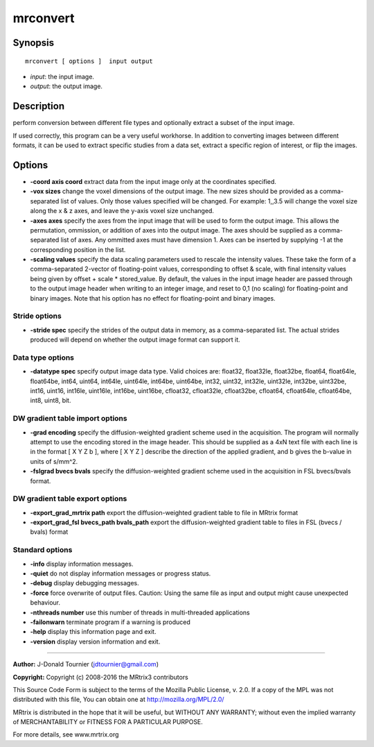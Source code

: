 mrconvert
===========

Synopsis
--------

::

    mrconvert [ options ]  input output

-  *input*: the input image.
-  *output*: the output image.

Description
-----------

perform conversion between different file types and optionally extract a
subset of the input image.

If used correctly, this program can be a very useful workhorse. In
addition to converting images between different formats, it can be used
to extract specific studies from a data set, extract a specific region
of interest, or flip the images.

Options
-------

-  **-coord axis coord** extract data from the input image only at the
   coordinates specified.

-  **-vox sizes** change the voxel dimensions of the output image. The
   new sizes should be provided as a comma-separated list of values.
   Only those values specified will be changed. For example: 1,,3.5 will
   change the voxel size along the x & z axes, and leave the y-axis
   voxel size unchanged.

-  **-axes axes** specify the axes from the input image that will be
   used to form the output image. This allows the permutation,
   ommission, or addition of axes into the output image. The axes should
   be supplied as a comma-separated list of axes. Any ommitted axes must
   have dimension 1. Axes can be inserted by supplying -1 at the
   corresponding position in the list.

-  **-scaling values** specify the data scaling parameters used to
   rescale the intensity values. These take the form of a
   comma-separated 2-vector of floating-point values, corresponding to
   offset & scale, with final intensity values being given by offset +
   scale * stored_value. By default, the values in the input image
   header are passed through to the output image header when writing to
   an integer image, and reset to 0,1 (no scaling) for floating-point
   and binary images. Note that his option has no effect for
   floating-point and binary images.

Stride options
^^^^^^^^^^^^^^

-  **-stride spec** specify the strides of the output data in memory,
   as a comma-separated list. The actual strides produced will depend on
   whether the output image format can support it.

Data type options
^^^^^^^^^^^^^^^^^

-  **-datatype spec** specify output image data type. Valid choices
   are: float32, float32le, float32be, float64, float64le, float64be,
   int64, uint64, int64le, uint64le, int64be, uint64be, int32, uint32,
   int32le, uint32le, int32be, uint32be, int16, uint16, int16le,
   uint16le, int16be, uint16be, cfloat32, cfloat32le, cfloat32be,
   cfloat64, cfloat64le, cfloat64be, int8, uint8, bit.

DW gradient table import options
^^^^^^^^^^^^^^^^^^^^^^^^^^^^^^^^

-  **-grad encoding** specify the diffusion-weighted gradient scheme
   used in the acquisition. The program will normally attempt to use the
   encoding stored in the image header. This should be supplied as a 4xN
   text file with each line is in the format [ X Y Z b ], where [ X Y Z
   ] describe the direction of the applied gradient, and b gives the
   b-value in units of s/mm^2.

-  **-fslgrad bvecs bvals** specify the diffusion-weighted gradient
   scheme used in the acquisition in FSL bvecs/bvals format.

DW gradient table export options
^^^^^^^^^^^^^^^^^^^^^^^^^^^^^^^^

-  **-export_grad_mrtrix path** export the diffusion-weighted
   gradient table to file in MRtrix format

-  **-export_grad_fsl bvecs_path bvals_path** export the
   diffusion-weighted gradient table to files in FSL (bvecs / bvals)
   format

Standard options
^^^^^^^^^^^^^^^^

-  **-info** display information messages.

-  **-quiet** do not display information messages or progress status.

-  **-debug** display debugging messages.

-  **-force** force overwrite of output files. Caution: Using the same
   file as input and output might cause unexpected behaviour.

-  **-nthreads number** use this number of threads in multi-threaded
   applications

-  **-failonwarn** terminate program if a warning is produced

-  **-help** display this information page and exit.

-  **-version** display version information and exit.

--------------


**Author:** J-Donald Tournier (jdtournier@gmail.com)

**Copyright:** Copyright (c) 2008-2016 the MRtrix3 contributors

This Source Code Form is subject to the terms of the Mozilla Public
License, v. 2.0. If a copy of the MPL was not distributed with this
file, You can obtain one at http://mozilla.org/MPL/2.0/

MRtrix is distributed in the hope that it will be useful, but WITHOUT
ANY WARRANTY; without even the implied warranty of MERCHANTABILITY or
FITNESS FOR A PARTICULAR PURPOSE.

For more details, see www.mrtrix.org
